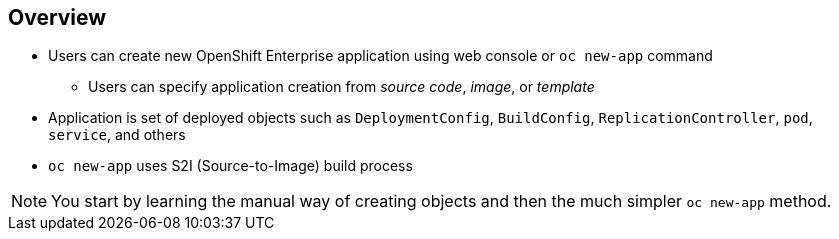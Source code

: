 == Overview

* Users can create new OpenShift Enterprise application using web console or
 `oc new-app` command
** Users can specify application creation from _source code_, _image_, or
 _template_
* Application is set of deployed objects such as `DeploymentConfig`,
 `BuildConfig`, `ReplicationController`, `pod`, `service`, and others

* `oc new-app` uses S2I (Source-to-Image) build process

NOTE: You start by learning the manual way of creating objects and then the much
 simpler `oc new-app` method.


ifdef::showscript[]

=== Transcript

You can create a new OpenShift Enterprise application using the web console or
 by running the `oc new-app` command from the CLI.

In this context, an application is set of objects, such as `DeploymentConfig`,
 `BuildConfig`, `ReplicationController`, `pod`, `service`, and others that make
  up a _deployment_.

The `oc new-app` command uses the S2I build process underneath the cover.

In this module you start by learning the manual way of creating each of these
 objects, and then the much simpler `oc new-app` method.


endif::showscript[]
